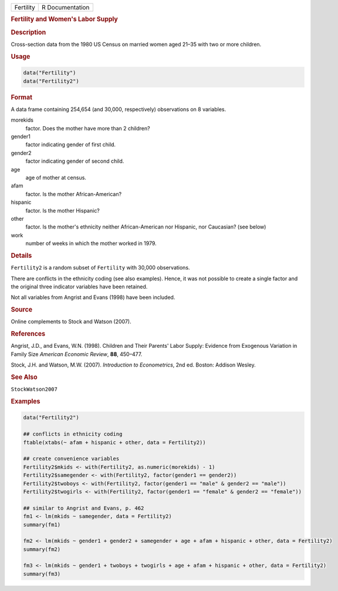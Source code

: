 .. container::

   ========= ===============
   Fertility R Documentation
   ========= ===============

   .. rubric:: Fertility and Women's Labor Supply
      :name: Fertility

   .. rubric:: Description
      :name: description

   Cross-section data from the 1980 US Census on married women aged
   21–35 with two or more children.

   .. rubric:: Usage
      :name: usage

   .. code:: R

      data("Fertility")
      data("Fertility2")

   .. rubric:: Format
      :name: format

   A data frame containing 254,654 (and 30,000, respectively)
   observations on 8 variables.

   morekids
      factor. Does the mother have more than 2 children?

   gender1
      factor indicating gender of first child.

   gender2
      factor indicating gender of second child.

   age
      age of mother at census.

   afam
      factor. Is the mother African-American?

   hispanic
      factor. Is the mother Hispanic?

   other
      factor. Is the mother's ethnicity neither African-American nor
      Hispanic, nor Caucasian? (see below)

   work
      number of weeks in which the mother worked in 1979.

   .. rubric:: Details
      :name: details

   ``Fertility2`` is a random subset of ``Fertility`` with 30,000
   observations.

   There are conflicts in the ethnicity coding (see also examples).
   Hence, it was not possible to create a single factor and the original
   three indicator variables have been retained.

   Not all variables from Angrist and Evans (1998) have been included.

   .. rubric:: Source
      :name: source

   Online complements to Stock and Watson (2007).

   .. rubric:: References
      :name: references

   Angrist, J.D., and Evans, W.N. (1998). Children and Their Parents'
   Labor Supply: Evidence from Exogenous Variation in Family Size
   *American Economic Review*, **88**, 450–477.

   Stock, J.H. and Watson, M.W. (2007). *Introduction to Econometrics*,
   2nd ed. Boston: Addison Wesley.

   .. rubric:: See Also
      :name: see-also

   ``StockWatson2007``

   .. rubric:: Examples
      :name: examples

   .. code:: R

      data("Fertility2")

      ## conflicts in ethnicity coding
      ftable(xtabs(~ afam + hispanic + other, data = Fertility2))

      ## create convenience variables
      Fertility2$mkids <- with(Fertility2, as.numeric(morekids) - 1)
      Fertility2$samegender <- with(Fertility2, factor(gender1 == gender2))
      Fertility2$twoboys <- with(Fertility2, factor(gender1 == "male" & gender2 == "male"))
      Fertility2$twogirls <- with(Fertility2, factor(gender1 == "female" & gender2 == "female"))

      ## similar to Angrist and Evans, p. 462
      fm1 <- lm(mkids ~ samegender, data = Fertility2)
      summary(fm1)

      fm2 <- lm(mkids ~ gender1 + gender2 + samegender + age + afam + hispanic + other, data = Fertility2)
      summary(fm2)

      fm3 <- lm(mkids ~ gender1 + twoboys + twogirls + age + afam + hispanic + other, data = Fertility2)
      summary(fm3)
